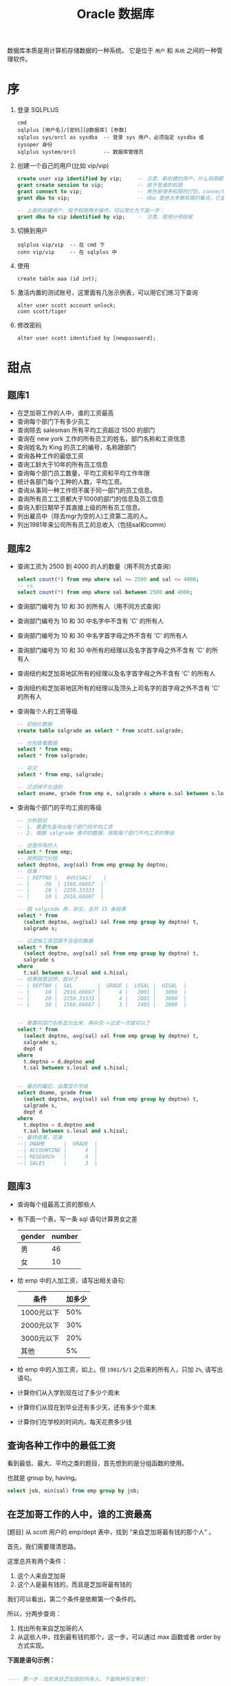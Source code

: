 #+TITLE: Oracle 数据库


数据库本质是用计算机存储数据的一种系统。
它是位于 =用户= 和 =系统= 之间的一种管理软件。

* 序
1. 登录 SQLPLUS
   : cmd
   : sqlplus [用户名]/[密码][@数据库] [参数]
   : sqlplus sys/orcl as sysdba  -- 登录 sys 用户，必须指定 sysdba 或 sysoper 身份
   : sqlplus system/orcl         -- 数据库管理员

2. 创建一个自己的用户(比如 vip/vip)
   #+BEGIN_SRC sql
     create user vip identified by vip;     -- 注意，新创建的用户，什么权限都没有，需要授权后才能使用
     grant create session to vip;           -- 授予登录的权限
     grant connect to vip;                  -- 角色是很多权限的打包，connect 是一种角色，它包含了连接查看数据的一些基本权限
     grant dba to vip;                      -- dba 是绝大多数权限的集合，它基本能做所有事情，所以很少单独授予用户。但在测试环境中，这样，很爽。

     -- 上面的创建用户、授予权限两步操作，可以简化为下面一步：
     grant dba to vip identified by vip;    -- 注意，使用分号结尾
   #+END_SRC

3. 切换到用户
   : sqlplus vip/vip  -- 在 cmd 下
   : conn vip/vip     -- 在 sqlplus 中

4. 使用
   : create table aaa (id int);

5. 激活内置的测试账号，这里面有几张示例表，可以用它们练习下查询
   : alter user scott account unlock;
   : conn scott/tiger

6. 修改密码
   : alter user scott identified by [newpassword];

* 甜点
** 题库1
- 在芝加哥工作的人中，谁的工资最高
- 查询每个部门下有多少员工
- 查询除去 salesman 所有平均工资超过 1500 的部门
- 查询在 new york 工作的所有员工的姓名，部门名称和工资信息
- 查询姓名为 King 的员工的编号，名称跟部门
- 查询各种工作的最低工资
- 查询工龄大于10年的所有员工信息
- 查询每个部门员工数量，平均工资和平均工作年限
- 统计各部门每个工种的人数，平均工资。
- 查询从事同一种工作但不属于同一部门的员工信息。
- 查询所有员工工资都大于1000的部门的信息及员工信息
- 查询入职日期早于其直接上级的所有员工信息。
- 列出雇员中（除去mgr为空的人)工资第二高的人。
- 列出1981年来公司所有员工的总收入（包括sal和comm）

** 题库2
- 查询工资为 2500 到 4000 的人的数量（用不同方式查询）
  #+BEGIN_SRC sql
    select count(*) from emp where sal >= 2500 and sal <= 4000;
    -- vs.
    select count(*) from emp where sal between 2500 and 4000;
  #+END_SRC
- 查询部门编号为 10 和 30 的所有人（用不同方式查询）
- 查询部门编号为 10 和 30 中名字中不含有 'C' 的所有人
- 查询部门编号为 10 和 30 中名字首字母之外不含有 'C' 的所有人
- 查询部门编号为 10 和 30 中所有的经理以及名字首字母之外不含有 'C' 的所有人
- 查询纽约和芝加哥地区所有的经理以及名字首字母之外不含有 'C' 的所有人
- 查询纽约和芝加哥地区所有的经理以及顶头上司名字的首字母之外不含有 'C' 的所有人
- 查询每个人的工资等级
  #+BEGIN_SRC sql
    -- 初始化数据
    create table salgrade as select * from scott.salgrade;

    -- 分别查看数据
    select * from emp;
    select * from salgrade;

    -- 杂交
    select * from emp, salgrade;

    -- 过滤掉不合适的
    select ename, grade from emp e, salgrade s where e.sal between s.losal and s.hisal;
  #+END_SRC
- 查询每个部门的平均工资的等级
  #+BEGIN_SRC sql
    -- 分析题目
    -- 1. 需要先查询出每个部门的平均工资
    -- 2. 根据 salgrade 表中的数据，获取每个部门平均工资的等级

    -- 这是所有的人
    select * from emp;
    -- 按照部门分组
    select deptno, avg(sal) from emp group by deptno;
    -- 结果：
    -- | DEPTNO |   AVG(SAL)    |
    -- |     30  | 1566.66667  |
    -- |     20 |  2258.33333  |
    -- |     10 |  2916.66667  |

    -- 跟 salgrade 表，杂交，总共 15 条结果
    select * from
      (select deptno, avg(sal) sal from emp group by deptno) t,
      salgrade s;

    -- 过滤掉工资范围不合适的数据
    select * from
      (select deptno, avg(sal) sal from emp group by deptno) t,
      salgrade s
    where
      t.sal between s.losal and s.hisal;
    -- 结果就是这样，就对了
    -- | DEPTNO |  SAL        |  GRADE |  LOSAL |  HISAL  |
    -- |     10 |  2916.66667 |      4 |   2001 |   3000  |
    -- |     20 |  2258.33333 |      4 |   2001 |   3000  |
    -- |     30 |  1566.66667 |      3 |   1401 |   2000  |


    -- 需要将部门名称显示出来，再杂交->过滤一次就可以了
    select * from
      (select deptno, avg(sal) sal from emp group by deptno) t,
      salgrade s,
      dept d
    where
      t.deptno = d.deptno and
      t.sal between s.losal and s.hisal;


    -- 最后的最后，设置显示字段
    select dname, grade from
      (select deptno, avg(sal) sal from emp group by deptno) t,
      salgrade s,
      dept d
    where
      t.deptno = d.deptno and
      t.sal between s.losal and s.hisal;
    -- 最终结果，完美
    --| DNAME      |  GRADE  |
    --| ACCOUNTING |      4  |
    --| RESEARCH   |      4  |
    --| SALES      |      3  |
  #+END_SRC



** 题库3
- 查询每个组最高工资的那些人
- 有下面一个表，写一条 sql 语句计算男女之差
  | gender | number |
  |--------+--------|
  | 男     | 46     |
  | 女     | 10     | 
- 给 emp 中的人加工资，请写出相关语句:
  | 条件       | 加多少 |
  |------------+--------|
  | 1000元以下 |    50% |
  | 2000元以下 |    30% |
  | 3000元以下 |    20% |
  | 其他       |     5% |
- 给 emp 中的人加工资，如上。但 =1981/5/1= 之后来的所有人，只加 =2%=, 请写出语句。
- 计算你们从入学到现在过了多少个周末
- 计算你们从现在到毕业还有多少天，还有多少个周末
- 计算你们在学校的时间内，每天花费多少钱
  
** 查询各种工作中的最低工资
看到最低、最大、平均之类的题目，首先想到的是分组函数的使用。

也就是 group by, having。

#+BEGIN_SRC sql
  select job, min(sal) from emp group by job;
#+END_SRC

** 在芝加哥工作的人中，谁的工资最高

[题目] 从 scott 用户的 emp/dept 表中，找到 “来自芝加哥最有钱的那个人” 。

首先，我们需要理清思路。

这里总共有两个条件：
1. 这个人来自芝加哥
2. 这个人是最有钱的，而且是芝加哥最有钱的

我们可以看出，第二个条件是依赖第一个条件的。

所以，分两步查询：
1. 找出所有来自芝加哥的人
2. 从这些人中，找到最有钱的那个。这一步，可以通过 max 函数或者 order by 方式实现。

*下面是语句示例：*
#+BEGIN_SRC sql

  ---- 第一步：找到来自芝加哥的所有人。下面两种写法等价：

  select e.* from emp e
    join dept d on (e.deptno=d.deptno)
    where d.loc='CHICAGO';

  select e.* from emp e, dept d
    where d.deptno = e.deptno
          and d.loc='CHICAGO';
  

  ---- 第二步，基于上面结果，筛选出最有钱的那个

  -- 可以通过 max 函数
  select e.* from emp e, dept d
    where e.deptno = d.deptno
          and d.loc='CHICAGO'
          and sal = 
              (select max(sal) from emp e, dept d
                where e.deptno = d.deptno
                      and d.loc='CHICAGO');

  -- 可以通过 order by 方式
  select ename from
    (select e.*, d.* from emp e, dept d
      where e.deptno = d.deptno
            and d.loc='CHICAGO'
      order by sal desc)
  where rownum = 1;

#+END_SRC

注意，实现的方式，不止上面的那些。但总体 *思路* 是一样的。

所以，思路永远是最重要的。


** 查询所有员工工资都大于1000的部门的信息及员工信息

*最核心的问题：* 查询出符合条件的部门编号。

*** 第一种思路
1. 查询出所有的部门编号
   : select * from emp;

2. 查询出所有工资少于 1000 的人，
   我们要把它所在的部门，从上面的结果中排除掉。
   : select deptno from emp where sal < 1000;

3. 将上面查询出的不符合条件的部门排除掉
   : select distinct deptno from emp
   :  where deptno not in 
   :   (select deptno from emp where sal < 1000);

4. 修改上面语句，增加最终的条件，查询所有的其他信息
   #+BEGIN_SRC sql
    select d.dname, e.* from emp e join dept d on(e.deptno = d.deptno)
      where e.deptno not in
        (select deptno from emp where sal < 1000)
   #+END_SRC


*** 第二种思路

使用分组函数(=group by= / =having=)。

分组函数主要用来统计分析。

一个完整的查询语句如下，其中 group by 和 having 是用来分组和筛选分组。
#+BEGIN_SRC sql
  select [字段] from [表名]
    where [条件]
    group by [分组字段]
    having [对分组结果进行筛选]
    order by [字段]
#+END_SRC

示例：
#+BEGIN_SRC sql
  select deptno,     -- 分组字段
         count(*),   -- 人数
         sum(sal),   -- 工资总和
         avg(sal),   -- 平均工资
         max(sal),   -- 最高工资
         min(sal)    -- 最低工资
    from emp group by deptno         -- 按照部门分组，进行统计
             having avg(sal) > 2000; -- 只显示平均工资大于 2000 的分组  
#+END_SRC


*那我们的题目的解决思路就是：*
1. 按照部门分组
   #+BEGIN_SRC sql
     select deptno from emp group by deptno;
   #+END_SRC

2. 筛选，排除最低工资小于 1000 的部门。
   即：得到符合条件的部门的编号。
   #+BEGIN_SRC sql
     select deptno from emp group by deptno having min(sal) > 1000;
   #+END_SRC

3. 完善最终语句，得到最终结果。
   #+BEGIN_SRC sql
     select * from emp e, dept d
       where e.deptno = d.deptno
             and e.deptno in (select deptno from emp group by deptno having min(sal) > 1000);
   #+END_SRC

** 查询当月总共有多少个周五
*首先，第一步，得到本月所有日期的结果集，两种方式:*
1. 使用已有表的 rownum 构建
2. 使用 oracle 的 connect by level 语句（结构化查询）

得到有 n 条记录的虚表：
#+BEGIN_SRC sql
  select rownum from dba_objects where rownum < 32;
  select level from dual connect by level < 32;
#+END_SRC

将虚表转化为我们需要的日期表：
#+BEGIN_SRC sql
  select trunc(sysdate, 'MON') + rownum - 1 from dba_objects where rownum < 32;
  select trunc(sysdate, 'MON') + level - 1 from dual connect by level < 32;
#+END_SRC

*其次，在上面结果集的基础上进行筛选：*
#+BEGIN_SRC sql
  -- 1.
  select *
    from (select trunc(sysdate, 'MON') + rownum - 1 d
            from dba_objects
           where rownum < 32)
   where to_char(d, 'day') = '星期五'
     and d <= last_day(sysdate);

  -- 2.
  select *
    from (select trunc(sysdate, 'MON') + level - 1 d
            from dual
          connect by level < 32)
   where to_char(d, 'day') = '星期五'
     and d <= last_day(sysdate);
#+END_SRC

当然，你也可以将 last_day 这一段放到里面：
#+BEGIN_SRC sql
  select *
    from (select trunc(sysdate, 'MON') + level - 1 d
            from dual
          connect by level <= extract(day from last_day(sysdate)))
   where to_char(d, 'd') = 6;
#+END_SRC

* 冷饮
** 学生管理系统
根据我们学校的实际情况，请帮助设计一个学生管理系统。
: 比如, 学生，老师，班级，课程。按照你自己的设计，酌情增加。

基本步骤：
1. 先用 e-r 图，将实体的关系表述出来。

   这样的图能帮助我们理清思路，并能帮助团队间的有效交流。
   
   一定在图画好之后再去着手数据库表的创建。要秉承先设计后实现的思路。

   你可以用一些知名的工具(如 visio)去画，也可以手动在纸上画。

2. 根据设计好的图，写出相应的建表语句。

3. 也可以进一步根据实体关系和表，创建相应的 Java 实体类。进一步可以 DAO，进一步可以 Service【可选】

4. 最后，将图跟语句一起上交。这个过程着重思考下项目从设计到编码是怎么一个过程。
   : 需求分析 -> *概要设计* -> 详细实现。 

** 博客管理系统
首先，设计一个博客表(=blog=), 至少有下面字段
- id
- author
- title
- content(要求是 clob 类型)
- image(要求是 blob 类型)
- create_time

用 Java 完成基本的 =CRUD=，并掌握使用 PL/SQL 操作 blob/clob 的技巧。

** 购物车逻辑的表设计(从设计E-R图开始)
** 微博/博客系统(从设计E-R图开始)
** 论坛(从设计E-R图开始)
* 体系结构
Oracle 采取的是 Client/Server 架构。

#+BEGIN_SRC dot :file assets/dot/oracle_cs.gif :exports results
  digraph OracleCS {
      rankdir=LR;
      node [margin=.6,shape=Mrecord];

      Client -> TNSListener -> Server;
      TNSListener [margin=.1,shape=plaintext];
  }
#+END_SRC

#+RESULTS:
[[file:assets/dot/oracle_cs.gif]]


客户端(=Client=)操作数据库的请求发送后，服务端的监听器(=TNSListener=)接收到请求，并将其转发给相应的数据库实例(=Instance=)，再由实例(=Instance=)去操纵数据库(=Database=)。
返回操作结果，是一个相反的过程。下面是个简陋的图示:

#+BEGIN_SRC dot :file assets/dot/oracle_construct.gif :exports results
  digraph OracleConstruct {
      bgcolor=antiquewhite;

      node [shape=Mrecord,fontname=SimSun,fontsize=10];
      edge [fontname=SimSun,fontsize=9,arrowhead=vee];

      subgraph cluster_c {
          label="Client";style=filled;color=khaki;
          Client [label = "{<sqlplus> sqlplus | SQL\nDeveloper |jdbc.jar | TOAD | PL/SQL\nDeveloper}", shape=record];
      }

      TNSListener;

      subgraph cluster_s {
          label="Server";style=filled;color=khaki;

          Instance [style=filled,fillcolor=skyblue,margin=.4];
          Database [style=filled,fillcolor=skyblue,margin=.4];

          Instance -> { SGA, "后台进程" } [arrowhead=none];
          Database -> dbfiles [label="物理组件"];
          Database -> dbdatas [label="逻辑组件"];

          {
             rank=same; Instance -> Database[color=red,label=" DBName ",fontcolor=blue];
          }

          dbfiles [label="{ 控制文件 | 数据文件 | 重做日志 | 归档日志 }"];
          dbdatas [label="{ 表空间\n(Tablespace) | 段(Segment) | 区(Extend) | 块(Block) }"];
      }

      Client -> TNSListener[bgcolor=blue,color=red,label="sqlplus\nvip/vip@192.168.0.111/orcl\n\nselect * from emp;",lhead=clusterC,fontcolor=blue];
      TNSListener -> Instance:w[color=red,headlabel=" SID  ",constraint=false,fontcolor=blue];

  }
#+END_SRC

#+RESULTS:
[[file:assets/dot/oracle_construct.gif]]

** Client
*** Sqlplus
这是一个轻量级的功能强大的客户端, 是 dba 必须掌握的工具。

用 =sqlplus= 连接数据库的语法为：
#+BEGIN_SRC sh
  # Usage:
  #   sqlplus 用户名/密码@主机名:端口号/实例名
  # 参数个数不是固定的

  sqlplus                         # 会要求你输入用户名密码，默认连接本地 ORACLE_SID 变量指定的数据库
  sqlplus vip                     # 会要求你输入密码
  sqlplus vip/vip                 # 连接本地 ORACLE_SID 变量指定的数据库

  sqlplus sys/hello as sysdba     # sys 用户必须用 sysdba 或 sysoper 的身份登录

  sqlplus vip@192.168.0.111/orcl  # 连接 192.168.0.111 机器上的 orcl 数据库，用户名为 vip
  sqlplus vip@192db               # 连接 别名 为 192db 的数据库
#+END_SRC

#+RESULTS:


我们可以配置 sqlplus 的一些行为，两个命令：
1. show. 用来显示配置参数
2. set.  用来设置配置参数

比如：
: show all               -- 显示所有配置参数
: show lines             -- 显示 lines 的配置信息
: show errors            -- 显示错误
: set lines[ize] 333     -- 将行宽设置为 333
: set pages[ize] 444     -- 将每页的记录数设置为 444
: set echo off/on        -- 导入外部文件，是否要显示原始 sql 语句
: set feedback on/off    -- 是否显示“查询到xx数据”等信息
: set timing on/off      -- 是否显示语句的执行时间
: set autocommit on/off  -- 是否启用自动提交
: set autotrace on/off   -- 是否输出执行计划
: set serveroutput on/off-- 是否显示来自服务端的信息
: column aaa format a22  -- 将列 'aaa' 的宽度限制为 22 个字幕'a'的大小。column 命令很强大，语句也复杂，此处不提。

在 sqlplus 中有缓冲区的概念:
: 缓冲区是用来记录上一次执行的命令语句的空间。

我们可以通过一些列简单命令，对上一次输入的语句进行一些控制:
- 增 =append/insert=
- 删 =delete=
- 改 =change=
- 查 =list=
- 执行修改后的语句 =run= 或者 =/=

例子：
: list         -- 显示完整的缓存区
: list 3       -- 显示并定位到第三行
: list 3 5     -- 显示第三行到第五行的内容
: list last    -- 定位到最后一行

: list 3
: del               -- 删除第三行

: list 3
: append  order by sal  -- 定位到第三行，然后追加 order by sal
: insert order by sal   -- 开启新的一行，插入 order by sal

: list 3
: change /emp/dept      -- 定位到第三行，将这一行的 emp 换为 dept

还有其他一些命令：
: get D:\aaa.sql        -- 将文件加载到缓冲区，但不执行
: start D:\aaa.sql      -- 将文件加载到缓冲区，并且执行
: @D:\aaa.sql           -- 是上面一条语句的简写形式
: save D:\bbb.sql       -- 将缓冲区的内容保存到文件中
: edit                  -- 调用外部编辑器，编辑缓冲区
: clear screen          -- 清空缓冲区

: show user             -- 显示当前用户
: show parameters       -- 显示 oracle 的配置参数
: show parameters nls   -- 显示 oracle 中所有跟语言配置相关的一些参数
: describe emp          -- 显示 emp 表的结构信息

*** JDBC
用 Java 连接数据库，需要用到 jdbc 驱动，它们可以在下面目录中找到：
: 主目录\product\12.1.0\dbhome_1\jdbc\lib\*.jar

比如 =ojdbc7_g.jar=, =7= 表示适用于 JDK 版本 1.7, =g= 表示自带更多调试信息。

** TNSListener

TNSListener，是用来监听来自客户端的请求，并将其转发给相对应的服务端实例的一种后台服务。

它是沟通客户端与服务端的一个桥梁。

比如，下面用 =sqlplus= 客户端将会连接 =localhost= 上的 =orcl= 数据库:
: sqlplus vip/vip@localhost/orcl

请求会发送到 localhost 主机的 1521 号端口，
作为监听的 TNSListener 收到这个请求后，再把请求转发给对应的 orcl 数据库实例。

所以必须开启监听服务，并且配置正确，才能连接操作数据库。
: 注：如果用 sqlplus vip/vip 的方式连接数据库，即没有指定连接的机器，那么默认连接的是本机数据库
: 这种连接是不需要监听服务的，因为为了增加连接速度，这样的本地连接 oracle 会使用一个专用的进程直接连接实例

我们可以使用 Oracle 提供的 =lsnrctl= 命令操纵监听服务的开启或关闭：
: lsnrctl status    # 查看状态
: lsnrctl stop      # 停止监听服务
: lsnrctl start     # 开启监听服务
: lsnrctl reload    # 重启监听服务
: lsnrctl services  # 查看监听的连接情况

我们可以使用 Oracle 的 Net Manager 工具来配置自己的监听器。

实质上，用 Net Manager 配置跟直接修改下面文件的作用是一样的：
: 主目录\product\12.1.0\dbhome_1\network\admin\listener.ora

我们在 Net Manager 中对 listener 的配置对应的是这一段代码：
#+BEGIN_EXAMPLE
LISTENER =
  (DESCRIPTION_LIST =
    (DESCRIPTION =
      (ADDRESS = (PROTOCOL = TCP)(HOST = 0.0.0.0)(PORT = 1521))
    )
    ...
  )
#+END_EXAMPLE

只要修改其中的 host/port 等，重启监听服务即可。

** Server
Oracle 服务端分为两部分：
1. =Instance= 实例
2. =Database= 数据库

*** 实例(Instance)
*实例*, 又称为数据库引擎，由 =SGA(System Global Area, 系统全局区)= 和 =一系列后台进程= 组成。
它需要启动才会生成，用来加载并管理一个数据库。

*服务启动的大致过程：*
1. [读取] 读取系统的 ORACLE_SID 环境变量，确定要启动的实例名字，比如为 xxoo
2. [加载] 从 =$ORABASE/admin/xxoo= 和 =$ORA_HOME/database/SPFILEXXOO.ora= 等位置加载相关配置文件。配置文件的名字是根据 sid 来定义的。
3. [启动] 从配置文件中，读取相关信息，比如数据库名字、数据库控制文件位置、SGA 等信息，并根据这些，初始化数据库加载需要的 =内存空间(SGA)= 和 =相关进程= 。
4. [装载] 根据配置文件中读取的数据库信息，找到各种数据文件位置，并装载数据库。
5. [启动] 进行数据校验等，如果没有问题，启动数据库。

可以通过查看启动过程协助理解：
#+BEGIN_SRC sql
  -- 首先，登录 sys 用户，只有管理员才有完全操纵数据库的权力
  -- shutdown 用来关闭。如果不带参数，默认为 normal
  ---- immediate 表示立即关闭，如果有未处理完操作，回滚并断开
  ---- normal 表示等待所有连接断开才关闭数据库
  ---- 其他参数，略
  shutdown immediate;

  -- 启动数据库，分解为三个动作：
  ---- 启动实例
  ---- 利用启动的实例去挂载数据库
  ---- 校验并打开数据库
  -- 只有完全打开，才能进行完全的数据操作
  -- 也可以指定参数，启动到某个阶段。这是在维护数据库中使用的命令。
  startup             -- 如果不加参数，
  startup nomount     -- 启动到 nomount 阶段
  startup mount       -- 启动到 mount 阶段

  -- 当然，也可以这样分步启动：
  startup nomount
  alter database mount
  alter database open
#+END_SRC

*** 数据库(Database)
*数据库*, 是保存在硬盘上的文件集合，它是数据的主要载体。
: $OracleBase\oradata\[数据库名字]\

可以从不同的角度去认识数据库，比如物理/逻辑角度：
**** 物理组件
数据库是保存在操作系统的一系列文件。

默认安装情况下，这些文件都在 =$ORACLE_BASE/oradata= 文件夹下：
#+BEGIN_EXAMPLE
oradata/
└── orcl [数据库的名字]
    ├── CONTROL01.CTL
    ├── CONTROL02.CTL
    ├── EXAMPLE01.DBF
    ├── REDO01.LOG
    ├── REDO02.LOG
    ├── REDO03.LOG
    ├── SYSAUX01.DBF
    ├── SYSTEM01.DBF
    ├── TEMP01.DBF
    ├── UNDOTBS01.DBF
    └── USERS01.DBF
#+END_EXAMPLE

从文件角度分析，一个数据库包含下面几类（组件）：
1. 控制文件(control file)。记录数据库的物理结构和其他信息，如数据库名称、各种文件位置等。多副本。
   : select * from v$controlfile;
2. 数据文件(data file)。用来存储数据的文件，会自动扩张。数据以块为单位进行保存。
   : select name, status, enabled from v$datafile;
3. 重做日志文件(redo log)。用来记录用户的所有操作，为了备份恢复。
   一个数据库至少有两个日志组，每个日志组至少有一个成员，成员之间是镜像关系。
   用户的操作会记录到 redo log 中，当一个组记录满了，会自动切换到下一个组。轮流循环。
   #+BEGIN_SRC sql
     -- 需要理解 Oracle 日志的思路:
     -- 它采取了【多个分组，轮流循环写入；每组多成员，互为镜像；保存更多信息，使用归档模式】的方式，保证了记录安全性。
     -- 在生产环境中，需要日志调整到不同的磁盘中，这样，即使某个文件损坏，或某块磁盘损坏，都可以通过镜像的日志文件对数据进行恢复。

     -- 查看 redo log 日志组
     select * from v$log;
     select * from v$logfile;

     -- 增加/删除 日志组
     alter database add  logfile 'd:/sss.rlog' size 100m;
     alter database drop logfile 'd:/sss.rlog';

     -- 清空日志组
     alter database clear logfile group 1;
     alter database clear unarchived logfile group 1;

     -- 为日志组 增加/删除 成员
     alter database add  logfile member 'd:/ssss.log' to group 1;
     alter database drop logfile member 'd:/ssss.log';
   
     -- 重命名文件
     -- 首先，在文件夹管理器里，将文件改名，比如，改为 ssss.redolog
     -- 其次，重启数据库到 mount 状态，然后执行重命名命令
     alter database rename file 'd:/ssss.log' to 'd:/ssss.redolog';

     -- 日志组一般是在写满的时候自动切换。
     -- 我们也可以手动切换
     alter system switch logfile;
   #+END_SRC
4. 归档日志文件。是重做日志的补充（redo log 记录的记录是有限的），可以把写满的 redo log 进行备份。
   #+BEGIN_SRC sql
     -- Oracle 的归档模式默认是关闭的
     -- 归档模式会占用大量空间
     -- 但他们用更多的空间，保存更多的历史记录，保障更大的安全性

     -- 查看状态
     archive log list;

     -- 切换数据库到归档模式
     alter database archivelog;

     -- 启动
     archive log start;

     -- 查看状态
     archive log list;
   #+END_SRC
5. 其他文件

**** 逻辑组件
https://docs.oracle.com/cd/B28359_01/server.111/b28318/physical.htm#CNCPT1082

从 Oracle 内部管理数据的角度，可以将 Oracle 分为4个组件：
1. 表空间(tablespace)
   - 最基本的逻辑结构，是 Oracle 中进行数据恢复的最小单位，容纳着表、索引等对象
   - 数据库是由若干表空间组成的。一个表空间至少对应一个物理文件。
   - 实际开发中，不建议使用默认表空间。请为自己的业务创建自己的表空间。
   #+BEGIN_SRC sql
     -- 内置的各种表空间
     ---- system/sysaux 系统表空间/系统辅助表空间，用来保存系统字典表和其他信息，数据库创建完会自动生成
     ---- users 用户表空间，创建新用户时，默认使用的表空间
     ---- temp 临时表空间
     ---- undo 回滚表空间

     -- 查看表空间信息
     select * from v$tablespace;

     -- 查看所有表空间跟文件对应关系
     SELECT  FILE_NAME, BLOCKS, TABLESPACE_NAME from dba_data_files;

     -- 创建表空间
     create tablespace xxx
       datafile   'D:/sss.dbf'
       size       50m
       autoextend on
       next       50m
       maxsize    1024m;

     -- 创建临时表空间
     create temporary tablespace yyy
       tempfile 'D:/ANOTHER_TMP.dbf'
       size 5m;

     -- 删除表空间
     drop tablespace xxx;
   #+END_SRC
2. 段(Segment)
   - 段是对象在数据库中占用的空间
   - 包括索引段、数据段等
   - 表空间被划分为若干区域，每个区域负责存放不同类型数据，这些区域这就是段
3. 区(Extend)
   - 由连续的数据块组成，由 Oracle 自动分配管理
   - 会自动扩展大小
4. 块(Block)
   - 数据块是 Oracle 数据库最小的逻辑单元
   - 它代表在读写操作的时候，每次处理的数据大小是多少
   - 正常情况下，它是操作系统块的整数倍，默认是 8 KB
   - 可以通过参数 db_block_size 控制
     : show parameters block;

[[file:assets/image/database-oracle/oracle_logic_2017-08-17_14-33-06.jpg]]

* 用户权限
安装完 Oracle，缺省有两个用户：
1. =SYS= 用户，又叫数据库系统管理员、特权用户，数据库中至高无上的存在。
   - 它是数据库的系统管理员，负责数据库的安装、维护、升级、备份、恢复、优化等操作。
   - 在它之下，保存着数据库所有的系统字典。
   - 不能用 normal 身份登录，必须用 SYSDBA/SYSOPER 身份登录。
2. =SYSTEM= 用户，数据库管理员，它拥有 DBA 角色，主要负责对数据库中各种对象，各种资源的管理。
3. =SCOTT= 用户，一个示例用户，默认是锁定的，需要解锁使用。

新创建的用户，是不能做任何事情的（甚至不能登录）。
必须要为用户授予权限，才能做相应的事情。
可以说，用户是权限的容器。

权限分为两种：
#+BEGIN_SRC dot :file assets/dot/oracle_privs.jpg :exports results
  digraph xxoo {
      ranksep=.3;

      node [shape=Mrecord,fontname=SimSun,fontsize=12,style=filled];
      Privs [label=" 权限 ",fillcolor=orange];
      SysPriv [label=" 系统权限 ",fillcolor=lightyellow,color=red];
      TabPriv [label=" 对象权限 ",fillcolor=lightyellow,color=red];
      Role [label=" 角色 "];

      Privs -> { SysPriv,TabPriv } -> Role [color=gray];

      node [shape=none,fontsize=10];
      a [label="- 系统权限。执行特定命令和实施特定行为的权限。\l- 对象权限。作用在某个数据库对象上的权限，包括对对象的增删改查。\n- 角色。为了方便管理，将若干系统权限打包统一分配，称之为角色。\l"];
      b [label="授权、撤销授权:\lgrant x [on y] to z [with admin/grant option];\lrevoke x from z;\l"];
      c [label="查看已授权情况:\lselect * from dba_sys_privs;\lselect * from dba_tab_privs;\lselect * from dba_role_privs;\l"];
      d [label="所有系统权限、角色:\lselect * from system_privilege_map;\lselect * from dba_roles;\l"];

      a -> b -> c [style=invis];
      Role -> d [style=invis];
  }
#+END_SRC

#+RESULTS:
[[file:assets/dot/oracle_privs.jpg]]

** 用户(User)
用户是用于 *资源管理* 和 *权限控制* 的一个概念。

#+BEGIN_SRC sql
  -- 创建用户的语法
  CREATE USER name
    IDENTIFIED BY password          -- 一个用户，至少拥有用户名和密码
    [DEFAULT TABLESPACE users]      -- 指定此用户下数据默认保存位置，如果不指定，默认为 Users 表空间
    [TEMPORARY TABLESPACE temp]     -- 指定临时表空间，默认为 temp 表空间
    [QUOTA 100M/unlimited ON USERS] -- 在表空间上有多少空间的使用权力，默认为 0, unlimited 表示无上限
    [ACCOUNT LOCK/UNLOCK]           -- 账号的初始状态：锁定/未锁定，默认为未锁定
    [PASSWORD EXPIRE]               -- 账号的初始状态：强制要求重设密码，默认不强制
    [PROFILE DEFAULT]               -- 指定使用的资源文件，默认是 default
  ;

  -- 修改用户的语法
  ALTER USER name [跟创建用户的参数是一样的];

  -- 删除用户的语法
  DROP USER name [cascade];
#+END_SRC

为了对用户行为有更精细的控制，需要使用 *资源文件* (=profile=)。
资源文件是口令限制、资源限制的命名集合。

#+BEGIN_SRC sql
  -- 增加资源文件的语法
  CREATE PROFILE name LIMIT
    RESOURCE_参数 n/unlimited/default  -- 控制的是资源的占用
    PASSWORD_参数;                     -- 控制的是密码的使用

  -- 修改资源文件的语法
  ALTER PROFILE name ...;

  -- 删除资源文件的语法
  DROP PROFILE name;

  -- 为用户指定资源文件
  ALTER USER name PROFILE profile_name;
#+END_SRC

常用资源文件选项：
| 名字                      | 类型     | 介绍                                      |
|---------------------------+----------+-------------------------------------------|
| SESSIONS_PER_USER         | resource | 每个用户最多能创建的连接数                |
| CONNECT_TIME              | resource | 每个连接最多能保持的时间(分钟)            |
| IDLE_TIME                 | resource | 每个连接不操作多长时间自动断开(分钟)      |
| CPU_PER_SESSION           | resource | 每个连接最多能占用的 CPU 时间(百分之一秒) |
| LOGICAL_READS_PER_SESSION | resource | 每个连接最多能读取的数据块                |
| PRIVATE_SGA               | resource | 最多占用的 SGA 大小                       |
| PASSWORD_LIFE_TIME        | password | 限制指定时间中必须重新修改密码(天)        |
| PASSWORD_REUSE_TIME/MAX   | password | 密码重用的限制                            |
| FAILED_LOGIN_ATTEMPTS     | password | 允许的密码输错次数                        |
| PASSWORD_LOCK_TIME        | password | 因输错密码锁定的天数(天)                  |
| PASSWORD_VERIFY_FUNCTION  | password | 用于自定义密码验证                        |
  

操作示例：
#+BEGIN_SRC sql
  -- 所有的用户信息，保存在字典表 dba_users 里面
  select * from dba_users where USERNAME='VIP';
  -- 所有的资源文件信息，保存在 dba_profiles 里面
  select * from dba_profiles where profile='DEFAULT';


  -- 创建用户的最基本语句，需要用户名和密码
  -- 其他属性采用的都是默认值
  create user vip identified by vip;


  -- 再一个稍微复杂一点的创建语句
  create user vip
    identified by vip
    default tablespace users
    temporary temporary temp
    quota unlimited on users
    password expire;


  -- 在实际环境中，一个良好的习惯是：
  -- 为我们新建的用户创建独立的表空间
  create tablespace db_vip
    datafile 'd:/db_vip.dbf'
    size 50m;

  create user vip
    identified by vip
    default tablespace db_vip
    quota unlimited on db_vip
    password expire;


  -- 如果想对用户做一些限制
  -- 需要为它创建相应的资源文件
  create profile vip_profile limit
    failed_login_attempts 3
    password_life_time    unlimited
    sessions_per_user     2;
 
 -- 将资源文件分配给用户，也可以在创建用户的时候指定
  alter user profile vip_profile;
#+END_SRC

** 权限(Privilege)

*权限指的是执行特定命令或访问数据库对象的权利，分为系统权限和对象权限。*
#+BEGIN_SRC sql
  -- 授权
  -- with admin option 可以允许获得权限的用户可以将这个权限继续授予别人
  GRANT 权限 [ON 对象] TO 谁 [WITH ADMIN OPTION];

  -- 撤销授权
  REVOKE 权限 FROM 谁;

  -- 创建角色
  CREATE ROLE 角色名;
#+END_SRC

操作示例：
#+BEGIN_SRC sql
  -- 对象权限有 select/insert/update/delete/alter/execute 等
  -- 系统中所有的系统权限和角色保存在相关字典表中:
  select * from system_privilege_map;  -- 列出系统中所有的系统权限
  select * from dba_role;              -- 列出系统中所有的角色


  -- 查看已授予的权限
  select * from dba_sys_privs where grantee='VIP';
  select * from dba_tab_privs where grantee='VIP';
  select * from dba_role_privs where grantee='VIP';


  --- 关于权限的管理
  -- 新建用户先
  create user vip identified by vip quota 1m on users;
  -- 新用户什么都干不了，甚至不能登录，如果想让它可以登录，给它一个相应权限：
  grant create session to vip;
  -- 现在可以登录 vip 了。但是不能创建表，需要我们给一个相应权限：
  grant create table to vip;
  -- 现在，可以创建表了
  create table aaa (i int);
  insert into aaa values (888);
  commit;
  -- 上面创建用户、授权的语句可以缩写为：
  grant create session, create table to vip identified vip quota 1m on user;
  -- 自己创建的表，自己会有完全的操作权力，但如果想要看别的用户的表，需要授权：
  grant select on scott.emp to vip;
  -- 上面就有了查询的权限。但不能修改。如果要修改，需要相应权限。当然，如果想把对象上的所有权力一并授予，需要用到 All:
  grant all on scott.emp to vip;
  -- 通过下面语句，可以看到对象权限的授予情况：
  select * from dba_tab_privs where grantee='VIP';

#+END_SRC

*角色是权限的命名集合，它可以简化授权。*
#+BEGIN_SRC sql
  -- 创建角色
  create role myrole;
  -- 将权限赋予角色
  grant create session, create table to myrole;
  grant create view to myrole;
  -- 甚至可以将另一个角色赋予我们的角色
  grant resource to myrole;
  -- 使用角色
  grant myrole to vip;
  grant myrole to vip with admin option;
  -- 删除角色
  drop role myrole;
#+END_SRC

*[Oracle 预定义角色]* Oracle 自带了很多角色，常用的有：
1. CONNECT，只包含了 create session 等权限，即登录系统的权限
   : select * from dba_sys_privs where grantee='CONNECT';
2. RESOURCE，包含了若干 create xxx 权限，即创建对象、创建资源的权限
   : select * from dba_sys_privs where grantee=RESOURCE';
3. DBA，包含了200多个系统权限，是用来进行系统管理的角色
   : grant connect, resource to A_Common_User;
   : grant dba to A_Super_User;

*[特殊的 PUBLIC 角色]* 公用角色，默认是授予每个用户的。
: grant connect to public;  -- 这样，不需要进行任何其他操作，所有新建的用户就都拥有登录的功能了。

*[最小权限原则]* 我们开发的时候，为了方便，经常要做这样的操作：
: grant dba to xxx identified by yyy;  -- 创建一个用户 xxx，密码为 yyy，授予 dba 角色

但这权力太大，在正式环境中，这样的授权是非常不合适的。一般要遵守 =最小权限原则=, 也就是：
: 创建一个用户，授予能完成任务的尽量少的权限，多一个也不好。


比如，我们有客户需要查看 vip 用户下的 student 表，我们需要创建一个用户给他：
#+BEGIN_SRC sql
  -- 第一步，为客户需求创建一个用户
  create user guest identified by ***;

  -- 第二步，授予连接数据库的权限
  grant connect to guest;

  -- 第三步，授予 vip.student 的 select 权限
  grant select on vip.student to guest;


  -- 当然，上面可以再简化为以下。That's All.
  grant connect to guest identified by ***;
  grant select on vip.student to guest;
#+END_SRC

* SQL 语句
** Data Type
#+BEGIN_SRC dot :file assets/dot/oracle_dataType.jpg :exports results
  digraph dt {
      rankdir=LR;
      edge [color=grey];
      node [shape=Mrecord,fontname=SimSun,fontsize=10,style=filled,fillcolor=lightskyblue];
      DataType [label="Oracle 数据类型",fillcolor=pink];
      {
        node [fillcolor=lightyellow];
        Numeric [label=" 数字类型 "];
        Character [label=" 字符类型 "];
        DATEType [label=" 日期类型 "];
        RAWType [label=" 二进制类型 "];
        LOB [label=" Lob 类型 "];
      }

      {
        CHAR;
        VARCHAR [label="VARCHAR/VARCHAR2"];
      }

      DataType -> { Numeric, Character, DATEType, RAWType, LOB, "ROWID/ROWNUM" };
      Numeric -> NUMBER -> { Integer, Float };
      Character -> { CHAR, VARCHAR, Long };
      CHAR -> NCHAR;
      VARCHAR -> NVARCHAR;
      DATEType -> { DATE, TIMESTAMP, "TIMESTAMP with Time Zone" };
      RAWType -> { RAW, LongRAW };
      LOB -> { CLOB, BLOB, BFile }
  }
#+END_SRC

#+RESULTS:
[[file:assets/dot/oracle_dataType.jpg]]

查看数据所占空间的两个函数：
#+BEGIN_SRC sql
  -- 查看所占字节数
  select length('你好，世界') from dual;
  -- 查看所占字符数，即多少个字母，多少个汉字
  select lengthb('您好，美女') from dual;

  -- 比如
  create table aaa (a varchar2(6));
  insert into aaa values ('aaa');
  insert into aaa values ('你好');
  select a, length(a), lengthb(a) from aaa;
#+END_SRC

*** 字符类型
- char，固定长度，默认1，最大2000，如果长度不够，用空格填充。
- varchar2 类型，变长字符串，最多4000字节长度。
- nvarchar2，跟上面比，增加了字符集的支持。
- long，用于存储大数据，最多 2G。不建议使用，已被 clob 类型替代。

  #+BEGIN_SRC sql
    -- 它的使用跟 SQL 的标准 varchar 基本类似，
    -- 但是，在 Oracle 中请使用 varchar2 而不是 varchar，
    -- varchar2 的效率更高，并且在兼容性上做的更好
    -- 初始化的语句为： name varchar2(20)
    -- 其中 20 代表最大长度， 默认单位是字节。
    -- 如果定义为： name varchar2(20 char)，表示最大保存20个字符长度的字符串。
    create table aaa (
       a varchar2(20),        -- 最大是20个字节长度，默认单位字节
       b varchar2(20 byte),   -- 最大为20个字节长度，跟上面是一样的
       c varchar2(20 char)    -- 最大为20个字符长度
    );

    -- varchar2 最大能保存 4000 个字节
    -- 如果是英文，则是 4000 个英文字母
    -- 如果是中文，需要按照字符集判断：
    --   GBK 用两个字节表示一个汉字，所以 varchar2 最多表示 2000 个汉字
    --   UTF-8 是变长字符集，用一个字节表示一个英文字母，用3个或4个字节表示一个汉字，所以，最多可以保持1333个汉字。
    select length('你好') from dual;   -- 2
    select lengthb('你好') from dual;  -- 4


    -- char 类型是固定长度的，可能会占用更多空间。但是因为长度固定，块的分配管理比较块，效率很高。
    -- varchar2 是变长的，会占用尽量少的空间。但是需要消耗更多资源为分配变长空间，效率略低。
    -- 所以，用哪一种，酌情而定。

    -- nchar/nvarchar2 是 char/varchar2 的字符集支持版本，对多字节字符有算法上的优化。
    -- 感觉用的比较少。

  #+END_SRC

*** 数值类型
- number，占用 38 位，有自己的内部表示方式，可以表示天文数字。
- int/float，number 类型的子类型
  #+BEGIN_SRC sql
    -- number 类型的语法为 NUMBER [位数[,小数点数]]
    create table bbb (
      a number,         -- 一共 38 位，其他按照插入的值自动判断
      b number(5),      -- 一共5位
      c number(5, 2),   -- 一共5位，3位整数，2位小数
      d number (*, 2)   -- 保存两位小数，其他随意
      e number (*, 0),  -- 相当于 int
      f int
    );

    -- 插入的时候，多余的小数会被切掉，但如果整数位超了，会报错
    insert into bbb values (111.223, 111.223, 111.223, 111.223, 22);
      
    -- 一般情况下，作为表的主键，设为 int 类型就可以了
  #+END_SRC





*** 日期类型
- date，存储的年月日，时分秒
- timestamp，存储的更详细，包括时区，还有精确到小数点后6位的秒数等
- timestamp with time zone，可以设置时区
- sysdate/systimestamp 连个函数用来查询当前的日期
  #+BEGIN_SRC sql
    -- 显示当前时间
    select sysdate from dual;
    select systimestamp from dual;

    -- 时间的显示格式，由 nls_date/time_format 等参数控制
    show parameter nls
    -- 如果想格式化时间，可以有下面方法：
    -- 1. 更改注册表中变量
    -- # set NLS_DATE_FORMAT='yyyy.mm.dd'
    -- 2. 更改当前会话中的格式
    alter session set NLS_DATE_FORMAT='yyyy.mm.dd';
    -- 3. 手动转型：to_char
    -------- yyyy 代表四位的年, rr 代表两位的年
    -------- mm 代表两位的数字月,
    -------- dd 代表两位的数字日,
    -------- hh 代表12格式的小时, hh24 代表24格式的小时
    -------- mi 代表分钟数
    -------- ss 代表秒数
    select to_char(sysdate, 'yyyy-mm-dd') from dual;


    -- date 比 timestamp 占用更少空间
    -- timestamp 比 date 更精确
    -- 没有优劣，使用哪一个，按照需求来


    -- 插入时间，使用 to_date 转型。
    -- 符合标准日期格式的字符串，可以隐式转型。
    create table stu (name varchar2(20), birth date default sysdate);
    insert into stu values ('aaa', sysdate);      -- 当前时间
    insert into stu values ('bbb', '20100303');   -- 插入成功，char 自动转型为 date
    insert into stu values ('ccc', to_date('1999-01-11', 'yyyy-mm-dd'); -- 手动转型

  #+END_SRC

*** 二进制类型
- RAW
- LONG RAW

*** LOB 类型
Large Object，用来存储大数据。

Oracle 提供了 =DBMS_LOG= 包对 LOB 类型的数据进行处理。
也可以在 jdbc 中通过 =getXLob()= 的方式进行 lob 字段的处理。

- CLOB，charactor，存储大容量字符串
- BLOB，Binary，存储二进制文件，如小图片、小电影
- BFile/XMLType 等
  #+BEGIN_SRC sql
    create table article
    (
      id int primary key,
      title varchar2(20) not null,
      content clob,
      createtime date default sysdate
    );
    insert into article (id, title, content) values (1, 'Oracle 使用指南', '你好');
  #+END_SRC

*** 伪列(Pseudo Column)
**** rowid
rowid 是 oracle 中的伪列。可以通过下面语句显示:
: select d.rowid, d.* from dept d

它是唯一的，不可变的，固定长度的。

它是数据存储物理地址的一种映射。一共有18位，前6位表示对象id，后3位表示fno，后6位表示块编号，最后3位表示行编号。 所以，通过rowid可以最快速度地定位到数据所在的位置。

比如，如果某行数据的 rowid 是 =AAAO0fAAFAAAAlmAAA=, 那么可以根据它直接定位数据的物理地址：
| AAAO0f          | AAF             | AAAAlm        | AAA           |
| 对象号(6个字符) | 文件号(3个字符) | 块号(6个字符) | 行号(3个字符) |

rowid 是 oracle 特有的。

不建议使用 rowid 作为表的主键。迁移的需求，有改变的风险。

**** rownum

列出每一行数据的行数，从1开始，自然增长。

#+BEGIN_SRC sql
  -- 基本用法
  select rownum, d.* from dept;
  select rownum, d.* from dept d where rownum < 3;     -- 显示前两条
  select * from (select rownum rn, d.* from dept d) t where t.rn = 3;   -- 只显示第三条
  select * from (select * from emp order by sal desc) where rownum<=3;  -- 显示 emp 表中工资前三位的雇员信息。
#+END_SRC

*** NULL
它是 Oracle 中非常特殊的一种类型。它表示不确定，表示没有值。并且它能转化成所有的类型。 向数据库中插入空字符串时，oracle 会把它自动转化为 null 类型。所以，在查询空字符的时候：
: select * from n3 where s = '';

上面的语句是非法，不合适的。应该这样查：
: select * from n3 where s is null;
: select * from n3 where s is not null;

创建表的时候，为了约束插入的数据不能为空，应该在字段的后面写上 not null 约束。
: create table n5 (s varchar2(20) not null);

跟 null 做任何的运算，结果仍然是 null.
: select null + '' from dual;   -- null

** 运算符
*** 算术运算符
加 / 减 / 乘 / 除

*** 连接运算符
是用来连接字符串的。跟java中的 + 是一致的。
#+BEGIN_SRC sql
  select 'abc' || ' bcd ' as 连接后的结果 from dual;
  select d.dname || ' 部门' from dept d;
#+END_SRC

*** 比较运算符
> / < / >= / <= / != / <> /IS NULL / Like / Between / In / Exsist

#+BEGIN_SRC sql
  -- 判断 null 值
  select * from n5 where s is null;
  select * from n5 where s is not null;

  -- like 模糊查询。慎用，有可能会导致全表扫描，效率低。
  -- % 匹配0到多个字符，_ 匹配一个字符
  select username from dba_users where username like 'VI_';
  select username from dba_users where username like 'SC%';
  select username from dba_users where username like '%SC%';

  -- in，是 where x = a or x = b or x = c 的一种缩写。下面两条是等价的。
  select * from emp where empno in (700, 800, 900);
  select * from emp where empno = 700 or empno = 800 or empno = 900;
  -- in 后面跟的不一定是逗号分隔的单项，也可能是一个完整的查询语句。
  -- 下面两条结果是一致的
  -- 这种 in 慎用
  select * from emp where deptno in (select deptno from dept where dname = 'SALES');
  select a.* from emp a,dept d where a.deptno =d.deptno and d.dname='SALES';


  -- between...and
  select * from emp where empno between 7800 and 9000;
  -- 等同于：
  select * from emp where empno >= 7800 and empno <= 9000;

#+END_SRC

*** 逻辑运算符
and / or / not

*not 的优先级 > and 的优先级 > or 的优先级*

*** 集合操作符
Union / UnionAll / Intersect / Minus

#+BEGIN_SRC sql
  -- 生成测试数据
  create table dept_01 as select * from dept where rownum < 6;
  create table dept_02 as select * from dept where rownum < 4;
  insert into dept_02 values (98, '小吃部', '斗门');
  insert into dept_02 values (99, '外卖部', '香洲');
  commit;

  select * from dept_01
  union
  select * from dept_02;

  select * from dept_01
  union all
  select * from dept_02;

  select * from dept_01
  intersect
  select * from dept_02;

  select * from dept_01
  minus
  select * from dpet_02;
#+END_SRC

** Join Query
#+BEGIN_SRC sql
  -- 初始化表
  create table loc (id int primary key, name varchar2(20));
  create table person (name varchar2(20), locid references loc);

  -- 初始化数据
  insert into gp values (1, '和平', '万岁');
  insert into gp values (2, '自由', '很好');
  insert into gp values (3, '民主', '爱国');
  insert into gp values (4, '敬业', '友善');
  insert into loc values (11, '广东');
  insert into loc values (22, '山东');
  insert into loc values (33, '湖南');
  insert into loc values (44, '江西');
  insert into person values ('王新炜', 33);
  insert into person values ('吴英平', 33);
  insert into person values ('杜志海', 44);
  insert into person values ('范锐', 11);
  commit;

  select * from person;
  select * from loc;

  -- 查询就是一个逐步过滤的过程
  -- 叉乘，内部杂交，虚拟表，16条数据
  select * from person, loc;
  -- 过滤掉不符合条件的数据。即完成一次外连接。
  -- 即：增一表，加一条件。
  select * from person, loc where person.locid = loc.id;
  -- 其他条件，即在上面的基础上继续过滤
  select * from person, loc where person.locid = loc.id and person.name like '王%';


  -- 增加另一个表
  create table gp (id int primary key, name varchar2(20), logo varchar2(10)); 
  alter table person add  (gpid int references gp);
  -- 修改每个人的 group
  -- update ..

  select * from gp;
  select * from loc;
  select * from person;

  update loc set name='中华人民共和国湖南省' where id=33;
  commit;

  select * from person p, loc l, gp g;
  -- 将不符合的排除掉
  select * from person p, loc l, gp g
    where p.locid = l.id
      and p.gpid = g.id
      -- and   l.name = '江西'
      and g.name='和平'
      and p.name like '王%';

  -- 
  -- oracle 写法，非标准
  select * from person p, loc l, gp g
    where p.locid = l.id and p.gpid = g.id;

  -- ansi sql 写法，join 默认是 inner join
  select * from person p
     join loc l on p.locid = l.id
     join gp g on p.gpid = g.id;


  -- 增加一个没有地区的人
  insert into person values ('黄秀', null, null);
  commit;

  -- 显示所有人，并将其地区信息查询出来。
  -- 需要使用外连接，将即使不匹配的人也查询出来
  -- oracle 写法
  select * from person, loc
    where person.locid = loc.id(+);
  -- 标准写法
  select * from person p
    left outer join loc l on p.locid = l.id;
#+END_SRC

** Functions
*** Numeric
- abs/mod 绝对值/求模
- sqrt/power/exp    求幂
- ceil/floor/round  取整
- trunc 截取小数点
- sin/cos/ln/log   数学函数

*** Charactor
- chr/ascii   ascii码      
- length/lengthb   字符/字节长度
- initcap/upper/lower   字母大小写   
- substr/translate/replace/instr   子串/替换    
- ltrim/rtrim/lpad/rpad   修剪/填充    

*** Datetime
#+BEGIN_SRC sql
  select sysdate, systimestamp, current_date from dual;
  -- x 天之后的日期
  select sysdate + 365 from dual;
  -- x 个月后的日期
  select add_months(sysdate, -5) from dual;
  -- 相差几个月
  select months_between(to_date('20180501'), sysdate) from dual;
  -- 下周 x 的日期
  select next_day(sysdate, '星期一') from dual;
  select next_day(sysdate, 2) from dual;  -- 1 代表星期天, 0 代表星期一, 类推
  -- 一个月的最后一天/第一天
  select last_day(sysdate) from dual;
  select trunc(sysdate,'MONTH') from dual;
  select trunc(sysdate,'YEAR') from dual;
  -- 获取日期的单个字段
  select extract(day from sysdate) from dual;
  -- 对日期进行截取
  select round(to_date('20170916'),'MONTH') from dual; -- 四舍五入
  select trunc(to_date('20170916'),'MONTH') from dual;
#+END_SRC

*** Nullable
- nvl/nvl2/nullif

*** Miscellaneous
*decode/case when*:
#+BEGIN_SRC sql
  -- 生成数据
  create table sss (name varchar2(20), gender int);
  insert into sss values ('樱桃小丸子', 2);
  insert into sss values ('路飞', 1);
  insert into sss values ('大熊', 3);
  insert into sss values ('光头强', 1);
  commit;

  -- 查询，将 gender 的数字转化为男女
  -- 1. decode 函数的方式
  select name, decode(gender, 1, '雄性',
                              2, '雌性',
                                 '未知性别') "性别" from sss;
  -- 2. case when 的方式                               
  select name, case gender
                  when 1 then '雄性'
                  when 2 then '雌性'
                    else '未知性别'
               end "性别" from sss;

  -- 3. case when 的另一种方式             
  select name, case 
                  when gender <= 1 then '雄性'
                  when gender >= 2 then '雌性'
                    else '未知性别'
                end "性别" from sss;

  -- 给 emp 中的人加工资：
  ---- 1000 元以下的，加 50%
  ---- 2000 元以下的，加 30%
  ---- 3000 元以下的，加 20%
  ---- 其他人 5%
  create table emp3 as select * from emp;
  -- 如果要将所有的工资翻倍，这么写：
  update emp3 set sal = sal*2;
  -- 如果不同的人加不同的工资，需要用到 case when:
  update emp3 set sal = (case
                           when sal <= 1000 then sal*1.5
                           when sal <= 2000 then sal*1.3
                           when sal <= 3000 then sal*1.2
                           else sal*1.05
                         end);
  -- 如果 1981/5/1 之前来公司的人按照上面调薪，其他人只调 1% 呢？
  -- [TODO]
#+END_SRC

*** Aggregate Function
聚合函数是用来统计每个分组的统计信息，它们要跟 group by 一起使用，用来将每个分组所有数据 *聚合* 成一条统计数据。

包括 max/min/count/avg/sum 等。
#+BEGIN_SRC sql
  -- 按照部门进行分组统计的语句
  select deptno,             -- 因为按照 deptno 分组，select 中只能有 deptno 字段
         count(*),           -- 每个分组多少条数据
         max(sal),           -- 每个分组工资的最大值
         min(sal),           -- 每个分组工资的最小值
         avg(sal),           -- 每个分组工资的均值
         sum(nvl(comm, 0))   -- 每个分组奖金总和，因为奖金可能为 null，所以需要使用 nvl 进行去空
    from emp
   group by deptno;          -- 分组依据


  -- 可以用 having 对结果进行过滤
  -- 整个 select 语句执行顺序大致是: where -> group by -> having -> order by
  select deptno, count(*), max(sal), min(sal), avg(sal), sum(comm)
    from emp
   group by deptno
   having avg(sal) > 2000;

  -- having 等价于嵌套的 where，即上面语句跟下面这条等效。
  select * from (
    select deptno, count(*), max(sal), min(sal), avg(sal) asal, sum(comm)
      from emp
     group by deptno
   ) where asal > 2000;
#+END_SRC

*** Analytic Function
https://docs.oracle.com/cd/E11882_01/server.112/e41084/functions004.htm#SQLRF06174

聚合函数统计的是一个分组的信息，聚合之后每个分组只能得到一条信息，但并不能够获取分组内成员的具体信息。

而分析函数可以详细显示分组内部的统计信息，它显示的信息更全面，语法也更复杂。

大致来说，分析函数的使用语法是这样的:
: 分析函数() over ([partition by xxx] order by yyy [rows/range ...])

解释：
- 一个分析函数，需要跟着一个窗口函数。
- 以 over 开始的部分叫 *窗口函数*, 它描述了要对哪些数据、按照什么方式进行分析的行为。
- 窗口函数内部分为三部分，其中 order by 是必须的，其它可选
- =partition by= 指定了数据按照什么方式 分组/分区
- =order by= 指定了在分区之内，数据的排序方式
- =rows/range= 可以对分区的数据进行限定
- 分析函数有很多，比如 row_number/rank/dense_rank/max/count 等，row_number 等有如下区别
  : ROW_NUMBER 返回连续的排位，不论值是否相等
  : RANK 具有相等值的行排位相同，序数随后跳跃
  : DENSE_RANK 具有相等值的行排位相同，序号是连续的
- *需要查询组本身的信息，用聚合函数 group by; 需要查询组成员的统计信息，需要用分析函数。*

示例：
#+BEGIN_SRC sql
  -- 最基本，窗口描述内只有 order by
  select e.*, sum(sal) over (order by sal) from emp e;
  select e.*, row_number() over (order by sal) from emp e;

  -- 以组为单位，进行排序
  select e.*, sum(sal) over (partition by deptno order by sal) from emp e;
  select e.*, row_number() over (partition by deptno order by sal) from emp e;


  -- 比如，要查询每个组的最高工资，可以用聚合函数
  select deptno, max(sal) from emp group by deptno;
  -- 但如果要查看工资最高的那个人，聚合函数无能为力，需要用到分析函数
  ---- 1. 首先按组排序
  select e.*, row_number() over (partition by deptno order by sal desc) from emp e;
  ---- 2. 过滤，只取排名第一的那个人，ok
  select * from
    (select e.*, row_number() over (partition by deptno order by sal desc) rn from emp e)
   where rn = 1;
#+END_SRC

** Pagination
使用 rownum 或者 row_number()：
#+BEGIN_SRC sql
  -- 注意，这种写法是无效的，因为：rownum > n 这种写法无意义
  select * from emp where rownum > 4 and rownum < 8;

  -- 为了能使用 rownum>n，我们只需要嵌套一层查询即可
  select *
    from (select rownum rn, e.* from emp e)
   where rn > 4
     and rn < 8;

  -- 同样，使用 row_number() 分析函数，我们也需要嵌套一层
  select *
    from (select row_number() over(order by rowid) rn, e.* from emp e)
   where rn > 4
     and rn < 8;

  -- 而下面这种写法，基本上是最合理，最高效的：
  select * from (
    select a.*, rownum rn from (
      select * from emp
    ) a where rownum < 8)
   where rn > 4;

  -- 即:
  SELECT * FROM (
    SELECT a.*, ROWNUM rn FROM (
      -- 要查询的语句
    ) a where ROWNUM < '#最大序号#')
   WHERE rn > '#最小序号#';
#+END_SRC

** 查询语句执行顺序
完整的查询语句类似是这样的：
#+BEGIN_SRC sql
  select ..., ROWNUM
    from table
   where <where clause>
   group by <columns>
  having <having clause>
   order by <columns>;
#+END_SRC

它的处理顺序是：
1. 首先，执行 FROM/WHERE 语句
2. 为结果赋予 ROWNUM 并同时根据 FROM/WHERE 语句进行 rownum 过滤
3. 执行 SELECT
4. 执行 GROUP BY
5. 执行 HAVING
6. 执行 ORDER BY

PS: 如果存在分析函数(row_number etc)，那么，分析函数的执行会在 order by 之前。

** DDL/DML/TCL/DCL
*表的约束:*
- 是加在表上的一种对象，能保证每次插入或修改数据的时候，对数据的合法性进行检查，从而避免插入不合理数据。
- 优点：通过检查，能保证数据的完整性和一致性。
- 缺点：消耗一定的存储，数据量大的时候，每次检查会有一定的资源损耗

#+BEGIN_SRC sql
  -- 首先，创建表：类型、长度、非空
  create table ddl_test1 (
     id int,
     name varchar2(20) not null,
     birthday date,
     sex int
  );

  -- 在表 ddl_test1 上增加一个名字为 fk_ddl_sex_01 的约束
  -- 作用在 sex 列上 / 关联到 ddl_sex 表的 id 列
  alter table ddl_test1
     add constraint fk_ddl_sex_01 foreign key (sex) references ddl_sex (id);

  create table ddl_sex (
     id int,
     value varchar2(10)
  );

  alter table ddl_sex add constraint pk_ddl_sex primary key(id);
  select * from ddl_sex;


  ---- 创建约束的几种方式
  ---- 第一种方式，先创建表，再初始化数据，最后再加约束
  -- 创建表
  create table ddl_test2 (
     id int,
     name varchar2(20) not null,
     birthday date,
     sex int
  );
  create table ddl_sex2 (
     id int,
     value varchar2(10)
  );
  -- 插入数据
  insert into ddl_sex values (1, '男');
  insert into ddl_sex values (2, '女');
  insert into ddl_test2 values (2, 'xx', sysdate, 1);
  insert into ddl_sex values (3, '不知');
  insert into ddl_test2 values (1, 'xx', sysdate, 1);
  insert into ddl_test2 values (3, 'xx', sysdate, 1);
  insert into ddl_test2 values (4, 'xx', sysdate, 1);
  -- 增加约束
  alter table ddl_test2 add constraint fk_0023 foreign key (sex) references ddl_sex;
  alter table ddl_test2 add constraint pk_test2 primary key (id);

  ---- 第二种方式，在建表的字段上直接建立约束
  create table ddl_test4
  ( 
     id int primary key,
     name varchar2(20) not null,
     sex constraint hello250 references ddl_sex
  );

  ---- 第三种方式，将建立约束的语句，放到建表语句最后。优点，清晰易于管理。
  create table ddl_test5
  (
     id int,
     name varchar2(20) not null,
     sex int,
     
     constraint hello260 primary key(id),
     foreign key (sex) references ddl_sex
   );

  ---- 约束的种类
  ---- 主要有：主键约束、非空约束、唯一约束、检查约束、外键约束等
  create table ddl_test6 (
    id int,
    sal number(5)
  );
  alter table ddl_test6 add constraint pk_test6 primary key (id);
  alter table ddl_test6 add constraint ck_2323 check(sal > 1250);
  insert into ddl_test6 values (1, 500);
  insert into ddl_test6 values (2, 3500);
  select * from ddl_test6;
#+END_SRC

*表的命名:*
- 简
- 明

另外：
1. 表名等在数据库内部会自动转化为大写的形式。如果想使用小写的形式，需要在创建的时候，加双引号。
   : create table "lowcase_name" (...);
2. 表名尽量使用英文单词，或英文单词缩写词。如果有多个单词连接，请使用下划线。
3. 不要使用复数形式。比如使用 =boy= 而不是 =boys=, 使用 =student= 而非 =students=.
4. 字段名字有两种方式:
   #+BEGIN_SRC sql
     -- 清晰明了不拖泥带水，但多表联合查询，可能出现重复字段
     create table boy (id int, name varchar2(20), wechat varchar2(20));
     -- 写法丑，但联合查询不会出现重复字段
     create table girl (girl_id int, girl_name varchar2(20), girl_wechat varchar2(20));
   #+END_SRC
5. 主键请使用 *代理主键*, 即没有任何业务关联的字段作为主键。因为直觉上不变的东西，在特定情况下都可能发生变化。
6. 自增，请使用 *序列*, 最好为每个单独的主键创建一个专用的序列。
   #+BEGIN_SRC sql
     -- 首先，保证有创建序列的权限
     GRANT CREATE SEQUENCE TO VIP;

     -- 创建序列的最简语句
     -- 注意，命名中，最好带 seq 等字段，表示这是一个序列
     CREATE SEQUENCE seq_boy;

     -- 使用的方式很简单
     insert into boy values (seq_boy.nextval, 'xxx');
     select seq_boy.currval  -- 序列当前值
            seq_boy.nextval  -- 序列下一个值
       from dual;

     -- 序列可以有更多参数
     create sequence seq_boy2
       minvalue 2      -- 最小值，默认 1
       maxvalue 1000   -- 最大值，默认无限
       start with 4    -- 初始值，默认跟 minvalue 相同
       increment by 2  -- 步进
       nocycle         -- 如果到达最大值，是否从开始再次循环
       nocache         -- 设置缓存
       ;

     -- 修改
     alter sequence seq_boy2 cache 10;
     alter sequence seq_boy2 maxvalue 2000 increment by 5;

     -- 删除
     drop sequence seq_boy2;
   #+END_SRC

*修改, ALTER:*
#+BEGIN_SRC sql
  -- 创建示例表
  create table ddl_test1
  (
     id int primary key,
     name varchar(2) not null,
     birth date default sysdate
  );

  -- 各种修改
  alter table ddl_test1 rename column id to testid;
  alter table ddl_test1 modify (name varchar2(40), birth timestamp);
  alter table ddl_test1 add gender varchar2(10) not null;
  alter table ddl_test1 drop column gender;

  -- 作用在序列上的 DDL
  create sequence seq_aaa;
  alter sequence seq_aaa start with 222;
  drop sequence seq_bbb;
#+END_SRC

*查询, select:*
#+BEGIN_SRC sql
  -- SELECT 语句中的基本计算，是基于行的
  -- 不同行中的数据，不能直接计算
  -- 所以，解决的方案是：将不同行的数据整合到同一行中，再做比较
  -- 而整合到同一行，有很多方法：
  -- 可以是表跟表进行关联；可以是分组；等等。
  -- 关键是：思路，思路，思路。

  -- 下面是一个例子
  -- 查询男、女之差

  -- 首先，初始化数据
  -- 男 / 46人
  -- 女 / 10人
  create table aaa (gender char(2), num number);
  insert into aaa values ('男', 46);
  insert into aaa values ('女', 10);

  -- 1. 这是一种方法，
  with
      a as (select * from  aaa where gender = '男'),
      b as (select * from  aaa where gender = '女')
  select a.num - b.num from a, b;

  -- 2. 下面是上面方式的等价写法
  select a.num - b.num
    from (select * from aaa where gender = '男') a,
         (select * from aaa where gender = '女') b;

  -- 3. 下面是另一种写法
  select (select num from aaa where gender = '男') - num from aaa where gender = '女';

  -- 4. 最基本的，对表进行关联查询，之后再过滤，再计算
  select a.num - b.num from aaa a, aaa b where a.gender='男' and b.gender='女';

  -- 5. 或者基于分组
  select max(num) - min(num) from aaa;

  -- 6.7.8. 其他方法...
#+END_SRC

* 同义词/视图
这两种都用来：
1. 精简语句
2. 隐藏细节

** 同义词(Synonym)
为 *表或对象* 创建别名：
- 可以简化 sql 语句
- 可以隐藏细节
- 提供公共访问（公有同义词）

#+BEGIN_SRC sql
  -- 查看跟同义词有关的权限
  -- 分两种：
  --- synonym, 创建来自己使用
  --- public synonym, 创建来所有人都可以使用
  select * from system_privilege_map where name like upper('%syn%');

  -- 将创建同义词的权限授权给用户
  grant create synonym to vip;
  grant create public synonym to vip;

  -- 创建
  create synonym e for scott.emp;
  create or replace public synonym d for scott.dept;

  -- 可以为表之外的对象创建同义词
  create sequence seq_aaaaaaforme;
  create synonym seq_aaa for seq_aaaaaaforme;

  -- 使用，在一切可以使用原先对象的地方
  select * from e join d using (deptno);
  desc d;
  select seq_aaa.nextval from dual;

  -- 删除
  drop synonym d;
  drop public synonym d;
#+END_SRC

** 视图(View)
视图, 默认指的是关系视图, 又叫虚表。
- 不占用数据空间
- 可以简化语句
- 可以隐藏细节
- 可以提升安全

除了关系视图，广义的视图包括：
1. 关系视图(狭义的视图，虚表)
2. 内嵌视图(子查询中的临时结果)
3. 对象视图(面向对象)
4. 物化视图(以空间换时间)

#+BEGIN_SRC sql
  -- 查询跟视图相关的权限
  select * from system_privilege_map where name like '%VIEW%';
  -- 确保用户有足够权限
  grant create view to vip;
  grant all on scott.emp to vip;
  grant all on scott.dept to vip;

  -- 创建视图
  create view vemp as select * from scott.emp;  -- 最简形式，为单个表创建视图
  create view v_emp_vip as select * from scott.emp where sal >= 2000;  -- 可以为表的部分数据创建视图
  create view vvevip as select * from vevip;  -- 可以为视图查询创建视图
  create or replace view vevip as     -- 可以为多表联合查询的结果集创建视图。
    select e.*, d.dname, d.loc
      from emp e, dept d
     where e.deptno = d.deptno(+)
       and e.sal >= 2000;

  -- 使用
  select * from e;
  select * from vemp;
  select * from v_emp_vip;
  select * from vevip;
  select * from vvevip;

  -- 删除
  drop view vemp;


  -- force 强迫！！！不管 select 语句是否有错，都要创建。
  -- or replace, 如果视图已存在，覆盖
  -- with read only, 创建只读视图
  create or replace force view vaaa as select * from wohaoshuai with read only;

  -- with check option, 防止更新后的数据, 超出视图的范围
  insert into emp (empno, ename, sal) values (9988, '张思', 3333);
  create or replace view vbbb as select * from emp where sal > 3332;
  select * from vbbb; -- 两条数据，King 和 张思
  update vbbb set sal = 2000 where empno = 9988;
  select * from vbbb; -- 只剩一条数据。
  -- 按照道理，update 只是更新数据，不应该导致结果集变少。所以，需要通过 with check option 来限制不合理的修改
  create or replace view vcc as select * from emp where sal > 1500  with check option;
  update vbbb set sal = 1000 where empno = 9988;  -- 会报错
#+END_SRC

* 效率和速度
** 表分区
*分而治之*

目的：
1. 安全（鸡蛋不要放在一个篮子里）
2. 效率****（快速找到南方it学院所有姓张的人）
3. 便于维护

场景：
1. 数据量极大（大于 2G）
2. 历史数据比重比较大

分类：
1. 范围分区
2. 列表分区
3. 哈希分区(hash)

在以上分区的基础上，可以两两结合，形成 *复合分区*，但常用的就是两种：
1. 范围-列表分区
2. 范围-哈希分区

*范围分区:*
#+BEGIN_SRC sql
  -- 创建一个普通表的语句
  create table person1 (id int primary key, name varchar2(20), birth date);
  -- 数据将会在同一个表空间同一个段内
  insert into person1 values (1, 'sss', sysdate);

  -- 创建一个分区表
  -- 这里是按照生日进行范围分区
  -- 语句的基本格式就是在普通建表的语句上，增加 partition by 语句块
  create table person2 (name varchar2(20), birth date)
  partition by range (birth)
  (
    partition p1 values less than (to_date('19950101','yyyymmdd')),  -- 'values less than'
    partition p2 values less than (to_date('20000101','yyyymmdd')),
    partition p3 values less than (maxvalue)                         -- 默认分区
  );
  -- 插入，数据会根据分区的情况进入不同的分区内
  insert into person2 values ('张三', to_date('19940707'));
  insert into person2 values ('李四', to_date('19980707'));
  insert into person2 values ('王五', to_date('20040707'));
  -- 查询表中所有数据
  select * from person2;
  -- 查询特定分区上数据
  select * from person2 partition (p3);


  -- 可以为不同的分区指定不同的表空间
  -- 没有指定表空间的分区，使用用户的默认表空间
  -- 所以，一个表内的数据可以存在于不同表空间里，也就是可以存放在不同数据文件中，不同磁盘上
  -- 因此，分区表能增强数据的安全性
  create table person3 (name varchar2(20), birth date)
  partition by range (birth)
  (
    partition p1 values less than (to_date('19950101','yyyymmdd')) tablespace system,
    partition p2 values less than (to_date('20000101','yyyymmdd')) tablespace sysaux,
    partition p3 values less than (maxvalue) tablespace users
  );


  -- 可以在其他类型上进行范围分区
  -- 也可以在多个字段上进行范围分区
  create table person4 (name varchar2(20), birth date, score number)
  partition by range (birth, score)
  (
    partition p1 values less than (to_date('19900101','yyyymmdd'), 60),
    partition p2 values less than (to_date('19900101','yyyymmdd'), 90),
    partition p3 values less than (to_date('19990101','yyyymmdd'), 60),
    partition p4 values less than (to_date('19990101','yyyymmdd'), 90),
    partition p5 values less than (maxvalue, maxvalue)
  );
#+END_SRC

*列表分区:*
#+BEGIN_SRC sql
  -- 如果是生日的这样的字段，数据是连续的，应该使用范围分区
  create table person (name varchar2(20), birth date)
  partition by range(birth)
  (
    partition p1 values less than (to_date('19900101', 'yyyymmdd')) tablespace users,
    partition p2 values less than (maxvalue)
  );
  insert into person values ('aaa', to_date('19871212', 'yyyymmdd'));
  select * from person partition (p1);
    

  /* 
  where birth between 1987 and 1990 
  where sex in ('男', '女')
  ,*/

  -- 但是像性别、民族等字段，更适合使用的是列表分区
  -- 下面一个例子，使用性别作为分区字段，男的一个区，女的一个区
  create table person2 (name varchar2(20), sex varchar(10))
  partition by list (sex)
  (
      partition p1 values ('男'),
      partition p2 values ('女')
  );
  insert into person2 values ('aaa', '男');
  insert into person2 values ('bbb', '女');
  insert into person2 values ('ccc', '未知');  -- 报错
  select * from person2 partition (p2);

  -- 默认分区的写法
  create table person3 (name varchar2(20), sex varchar(10))
  partition by list (sex)
  (
      partition p1 values ('男'),
      partition p2 values ('女'),
      partition p3 values (default)
  );
  insert into person3 values ('ccc', '未知');
  select * from person3 partition (p3);


  -- 可以为每个分区指定表空间
  create table person3 (name varchar2(20), sex varchar(10))
  partition by list (sex)
  (
      partition p1 values ('男') tablespace users,
      partition p2 values ('女') tablespace system,
      partition p3 values (default)
  );
#+END_SRC

*哈希分区:*
#+BEGIN_SRC sql
  -- 哈希分区
  -- 主要用在一些比较离散，不好分类的数据上，比如产品名字
  -- 让 oracle 使用哈希算法自动计算数据的分区

  -- 创建语句，非常简单
  create table person4 (name varchar2(20), sex varchar2(10))
  partition by hash (name)
  (
    partition p1,
    partition p2 tablespace users
  );
  insert into person4 values ('aaa', '男');
  insert into person4 values ('收款', '男');
  select * from person4 partition (p1);

  -- 上面的语句可以进一步简化为：
  create table person5 (name varchar2(20), sex varchar2(10))
  partition by hash (name)
  partitions 5;

  -- 为每个分区指定表空间
  create table person6 (name varchar2(20), sex varchar2(10))
  partition by hash (name)
  partitions 3 store in (users, system, sysaux);
#+END_SRC

*范围-列表分区:*
#+BEGIN_SRC sql
  -- 首先，按照生日进行列表分区，分了三个区
  -- 其次，在每个分区内，又按照性别分了三个区
  -- 所以，总共是 3 个分区 9 个子分区
  create table person8 (name varchar2(20), sex varchar2(10), birth date)
  partition by range(birth)
  subpartition by list(sex)
  subpartition template
  (
     subpartition sp01 values ('男'),
     subpartition sp02 values ('女'),
     subpartition sp03 values (default)
  )
  (
     partition p1 values less than (to_date('19900101', 'yyyymmdd')),
     partition p2 values less than (to_date('20000101', 'yyyymmdd')),
     partition p3 values less than (maxvalue)
  );

  insert into person8 values ('aaa', '男', to_date('19900202'));
  -- 查询这条数据，有以下三种方式：
  select * from person8;
  select * from person8 partition (p1);
  select * from person8 subpartition (p1_sp01);


#+END_SRC

*范围-哈希分区:*
#+BEGIN_SRC sql
  -- 先按照生日，将数据分为三个区
  -- 然后在每个分区内，又按照哈希算法分成了三个区
  -- 这样就保证了每个分区内的数据尽量的少，而且分区进行平衡
  create table person7 (name varchar2(20), birth date)
  partition by range (birth)
  subpartition by hash (name) subpartitions 3
  (
    partition p1 values less than (to_date('19900101', 'yyyymmdd')),
    partition p2 values less than (to_date('20000101', 'yyyymmdd')),
    partition p3 values less than (maxvalue)
  );
#+END_SRC

*相关字典表:*
#+BEGIN_SRC sql
  select * from user_objects where object_name ='PERSON8';
  select * from user_tables where table_name = 'PERSON8';
  select * from user_tab_partitions where table_name = 'PERSON8';
  select * from user_tab_subpartitions where table_name = 'PERSON8';
#+END_SRC

*操作表分区:*
#+BEGIN_SRC sql
  -- 添加分区
  alter table person add partition p9 values less than (MAXVALUE);
  alter table person add partition p9 values (1, 2);   -- 针对 list 分区
  alter table person add partition;                    -- 针对 hash 分区

  -- 删除分区
  alter table person drop partition p3;

  -- 删除分区内数据
  alter table person truncate partition p3;

  -- 合并相邻分区
  alter table person merge partitions p2, p3 into partition p8;

  -- 拆分分区
  alter table person split partition p2 at (3000) into (partition p3, partition p14);     -- 范围分区的拆分
  alter table person split partition p2 values (1,2) into (partition p3, partition p4);   -- 列表分区的拆分
  alter table person split partition p2 into (partition p3 values (1, 2), partition p4 values (3), partition p5);   -- 列表分区的拆分

  -- 重命名分区
  alter table person rename partition p2 to p12;
#+END_SRC

** 物化视图
*以空间换时间*

物化视图，可以看做是 *加了同步功能的临时表*，它占用实际的存储空间。

创建的物化视图，可以在 =user_tables= 字典表里查到，因为本质上它就是一张表。

如果要创建这样的临时表，需要考虑几个方面：
1. 什么时候初始化数据
   : build immediate   -- 建表的时候顺带初始化数据，默认
   : build deferred    -- 数据延迟创建
2. 如果基表中的数据发生变化的时候，以什么样的策略保持同步
   : refresh complete  -- 全量刷新，即将旧的完全删掉，再重建
   : refresh fast      -- 增量刷新
   : refresh force     -- 由 Oracle 自动判断刷新方式，默认
   : refresh never     -- 不同步数据
3. 如果基表中的数据发生变化，数据同步的时机
   : on commit         -- 基本的事务提交立刻同步到物化视图
   : on demand start with 开始时间 next 下一个时间  -- 定时同步
4. 如果查询基表中的数据，而这些数据同时包含在物化视图中，那么，是不是让 Oracle 将查询语句更改为查询物化视图
   : enable query rewrite
   : disable query rewrite  -- 默认

*创建物化视图的示例：*
#+BEGIN_SRC sql
  -- 创建一个简单的物化视图的例子
  create materialized view mv_emp1
     build immediate  -- 创建物化视图的时候，立刻初始化数据
     refresh complete -- 采取全量同步的方式
     on commit        -- 基表中数据提交会触发同步行为
     -- on demand sysdate next sysdate + 1 -- 每天更新一次
     enable query rewrite
  as
  select * from emp where sal > 3000;
  -- 查询
  select * from mv_emp1;
  -- 向基表中插入数据
  insert into emp (empno, ename, sal) values (8377, '王武', 4444);
  -- 事务的提交才会触发同步，所以这一步不可少
  commit;
  -- 查询，看数据是否已经同步
  select * from mv_emp1;



  -- 如果要增量同步，需要记录在上次更新到下次更新时间内，基表内所有变化
  -- 在这里，使用的是物化视图日志
  -- 创建语句如下:
  create materialized view log on emp [with rowid/primary key];
  -- 然后就可以指定增量同步的方式了
  create materialized view mv_emp2
     build immediate 
     refresh fast                       -- 采取增量同步的方式
     on demand sysdate next sysdate + 1 -- 每天更新一次，on demand 后面还有其他很多不同形式的命令
     enable query rewrite
  as
  select * from emp where sal > 3000;


  -- 删除
  drop materialized view log on emp;
  drop materialized view mv_emp2;
#+END_SRC

** 索引
位图索引示例：
| 字段  | 字段  |   |  索引 |  索引 |    索引 |  索引 |  索引 |   | 查询(xb=女 and hy=否) |
| XB    | HY    |   | xb=男 | xb=女 | xb=未知 | hy=是 | hy=否 |   |    将两个索引做与运算 |
|-------+-------+---+-------+-------+---------+-------+-------+---+-----------------------|
| 男    | 是    |   |     1 |     0 |       0 |     1 |     0 |   |                     0 |
| 女    | 是    |   |     0 |     1 |       0 |     1 |     0 |   |                     0 |
| 女    | 否    |   |     0 |     1 |       0 |     0 |     1 |   |           1(符合条件) |
| 男    | 是    |   |     1 |     0 |       0 |     1 |     0 |   |                     0 |
| 100亿 | 100亿 |   |     - |     - |       - |     - |     - |   |                     - |
| 未知  | 否    |   |     0 |     0 |       1 |     0 |     1 |   |                     0 |
| 女    | 是    |   |     0 |     1 |       0 |     1 |     0 |   |                     0 |

* PL/SQL编程
** PL/SQL块
#+BEGIN_SRC sql
  -- 完整语句
  [DECLARE]
    -- 变量声明区
  BEGIN
    -- 代码区
  [EXCEPTION]
    -- 异常处理区
  END;


  -- 最基本
  begin
    dbms_output.put_line('hello, world');
  end;

  -- 顺序执行
  begin
    dbms_output.put('hello, ');
    dbms_output.put_line('world');
  end;

  -- 用 declare 声明变量
  -- 变量必须要跟着类型
  declare
    name varchar2(20);
    age number;
  begin
    -- 变量赋值
    name := 'Tom';
    age := 12;
    
    dbms_output.put_line('您好，' || name);
    dbms_output.put_line('您是 ' || name || ', 你现在 ' || age || ' 岁。');
  end;


  -- 可以带异常处理
  declare
    name varchar2(20);
    age number;
    result number;
  begin
    name := 'Tom';
    age := 12;
    
    result := 10/0;
    
    dbms_output.put_line('您好，' || name);
    dbms_output.put_line('您是 ' || name || ', 你现在 ' || age || ' 岁。');
  exception
    when others then
      dbms_output.put_line(name || ', 你算错了，除数不能为 0');
  end;


  -- 将异常信息保存到表中
  create table mylog (msg varchar2(100), createdate date default sysdate);
  select * from mylog;
  declare
    name varchar2(20);
    age number;
    result number;
    errmsg varchar2(40);
  begin
    name := 'Tom';
    age := 12;
    
    result := 10/0;
    
    dbms_output.put_line('您好，' || name);
    dbms_output.put_line('您是 ' || name || ', 你现在 ' || age || ' 岁。');
  exception
    when zero_divide then
      errmsg := sqlerrm;
      dbms_output.put_line(name || ', 你算错了，除数不能为 0');
      insert into mylog (msg) values ('TOM:' || errmsg);
      commit;
  end;


  -- 可以给变量赋予默认值，:= 或 default
  -- 可以通过 constant 设定常量，即不可更改的量
  -- 异常处理区，可以处理多个异常
  declare
    name CONSTANT varchar2(20) := 'CAT';
    age number default 15;
  begin
    dbms_output.put_line('您好，' || name);
    dbms_output.put_line('您是 ' || name || ', 你现在 ' || age || ' 岁。');
  exception
    when zero_divide then
      dbms_output.put_line('aaaaa');
    when others then
      dbms_output.put_line('bbbbbbb');
  end;



  -- 单独为某一段代码处理异常
  DECLARE
    vemp emp%rowtype;
  BEGIN
    BEGIN
      select * into vemp from emp where ename = 'KINGs';
    EXCEPTION
      WHEN no_data_found THEN
        dbms_output.put_line('ccc');
    END;
    
    dbms_output.put_line('bbb');
  EXCEPTION
    WHEN no_data_found THEN
      dbms_output.put_line('aaa');
  END;
#+END_SRC

** 类型与赋值
#+BEGIN_SRC sql
  DECLARE
    -- Scalar 类型
    a number;
    b varchar2(20); -- 4000
    c date;
    d clob;

    -- 属性类型
    vempno emp.empno%type;
    vsal emp.sal%type default 111;

  BEGIN
    dbms_output.put_line('1: ' || vsal);
    -- 第一种赋值方式
    vsal := 222;
    dbms_output.put_line('2: ' || vsal);
    -- 第二种赋值方式
    select sal into vsal from emp where ename = 'KING';
    dbms_output.put_line('3: ' || vsal);
    -- 第三种赋值方式
    update emp set sal = 444 where ename = 'KING' returning sal + nvl(comm, 0), empno into vsal, vempno;
    dbms_output.put_line('4: ' || vsal);
    dbms_output.put_line('5: ' || vempno);
    rollback;
    -- 第四种赋值方式(fetch into, 游标)
  END;



  -- rowtype
  -- 可以进一步简化赋值
  DECLARE
    vemp emp%rowtype;
  BEGIN
    select * into vemp from emp where ename = 'KING';
    dbms_output.put_line(vemp.empno || ':' || vemp.ename || ':' || vemp.sal || '/' || vemp.deptno);
  END;
#+END_SRC

** 控制流程
: if ... then ... else ... end if;
: case ... when ... then ... when ... then ... else ... end case;
: loop ... end loop;
: for ... in x..y loop ... end loop;
: while ... loop ... end loop;

#+BEGIN_SRC sql
  -- 向数据库中插入批量数据示例
  -- 用到了 for in 循环 和 if else 判断
  create table haha (id int primary key, name varchar2(20));
  create sequence seq_haha;
  -- pl/sql
  DECLARE
    begin_time timestamp;
  BEGIN 
    begin_time := systimestamp;
    
    FOR i IN 1..100003 LOOP
      insert into haha values (seq_haha.nextval, 'X_' || dbms_random.string('U', 10));
      if mod(i, 1000) = 0 then
        commit;
      elsif i = 100003 then
        dbms_output.put_line('总共花费了' || (systimestamp - begin_time) || '时间');
        commit;
      end if;
    END LOOP;
  END;



  -- 以下三种方式是等效的
  -- 1. for in
  begin
    for i in 1..100000 loop
      insert into haha values (seq_haha.nextval, 'X_' || dbms_random.string('U', 10));
    end loop;
    commit;
  end;
  -- 2. while
  declare
    n int := 100001;
  begin
    while n > 1 loop
      insert into haha values (seq_haha.nextval, 'X_' || dbms_random.string('U', 10));
      n := n - 1;
    end loop;
    commit;
  end;
  -- 3. loop exit
  declare
    n int := 1;
  begin
    loop
      insert into haha values (seq_haha.nextval, 'X_' || dbms_random.string('U', 10));
      n := n + 1;
      exit when n > 100000;
    end loop;
    commit;
  end;
#+END_SRC

** 游标
#+BEGIN_SRC sql
  -- 隐式游标
  begin
    delete from emp where sal > 9500;
    -- sql%isopen
    -- sql%found
    -- sql%notfound
    -- sql%rowcount
    if sql%found then
      dbms_output.put_line('you');
    else
      dbms_output.put_line('wu');
    end if;
    rollback;
  end;


  -- 如果结果集有多条数据，隐式游标会报错
  -- 需要使用显式游标
  declare
    vemp emp%rowtype;
  begin
    select * into vemp from emp where sal > 3000;
    dbms_output.put_line(vemp.ename);
  end;

  -- 游标的使用，分下面几步
  -- 1. 定义
  -- 2. 打开
  -- 3. 获取数据（循环）
  -- 4. 关闭
  declare
    vemp emp%rowtype;
    -- 定义游标
    cursor c_emp
      is select * from emp where sal > 2000;
  begin
    -- 打开游标
    open c_emp;
    -- 提取游标当前数据
    
    fetch c_emp into vemp;
    loop
      dbms_output.put_line(vemp.ename || '的工资是' || vemp.sal);
      fetch c_emp into vemp;
      exit when c_emp%notfound;
    end loop;
   
    -- 关闭游标
    close c_emp;
  end;


  -- for in 循环会自动维护游标的打开与关闭
  declare
    cursor c_emp
      is select * from emp where sal > 3000;
  begin
    for vemp in c_emp loop
      dbms_output.put_line(vemp.ename || '的工资是' || vemp.sal);
    end loop;
  end;

  -- 甚至可以更简
  begin
    for vemp in (select * from emp where mgr = 7698) loop
      dbms_output.put_line(vemp.ename || '的工资是' || vemp.sal);
    end loop;
  end;


  -- 游标可以带参数
  declare
    cursor c_emp(s number)
      is select * from emp where sal > s;
  begin
    for vemp in c_emp(&sal) loop
      dbms_output.put_line(vemp.ename || '的工资是' || vemp.sal);
    end loop;
  end;


  -- 动态游标
  -- 略
#+END_SRC

** 动态语句
两种方式：
1. execute immediate
2. dbms_sql package

#+BEGIN_SRC sql
  DECLARE
    name varchar2(50);
    sal number;
  BEGIN
    -- 字符串
    name := upper('&ename');
    -- 动态执行
    execute immediate 'select sal+nvl(comm,0) from emp where ename =''' || name || '''' into sal;
    dbms_output.put_line(name || '的工资是' || sal);
  END;
#+END_SRC

** 异常处理
异常分两部分：
1. 异常编号(sqlcode)
2. 异常描述(sqlerrm)，可选，有的异常只有编号但没有描述

分两种：
1. 系统异常，比如 data_not_found, zero_devide 等异常。
2. 用户自定义异常
   #+BEGIN_SRC sql
     DECLARE
       myinput number;
       -- 声明异常
       myexception exception;
     BEGIN
       myinput := &mynum;
       if myinput > 10 then
         dbms_output.put_line('OK');
       elsif myinput >= 0 then
         -- 主动抛出异常
         raise myexception;
       else
         -- 主动抛出异常, 是 raise 语句的封装
         raise_application_error(-20002, '数字必须要大于0');
       end if;
     EXCEPTION
       -- 捕获异常
       when myexception then
         dbms_output.put_line('数字太小');
     END;
   #+END_SRC

** Procedure
有了名字的 pl/sql 块，可以反复使用。
#+BEGIN_SRC sql
  CREATE OR REPLACE PROCEDURE ptest1 (myinput number)
  AS
    -- 声明异常
    myexception exception;
  BEGIN
    if myinput > 10 then
      dbms_output.put_line('OK');
    elsif myinput >= 0 then
      -- 主动抛出异常
      raise myexception;
    else
      -- 主动抛出异常, 是 raise 语句的封装
      raise_application_error(-20002, '数字必须要大于0');
    end if;
  EXCEPTION
    -- 捕获异常
    when myexception then
      dbms_output.put_line('数字太小');
  END;


  -- 存储过程的参数类型
  create or replace procedure pxxx  (name in varchar2,  -- 不能指定长度
                                     s out number, c out number)
  is
  begin
    select sal, nvl(comm, 0) into s, c from emp where ename = name;
  end;

  -- 调用过程
  declare
    s number;
    c number;
  begin 
    pxxx('KING', s, c);
    dbms_output.put_line(s || '----' || c);
  end;
#+END_SRC

** Function
函数跟过程的区别在于，它有一个明显的返回值，可以在 sql 语句中直接调用。

#+BEGIN_SRC sql
  -----------------------------------------
  -- 定义一个函数，从 emp 中查询某人的工资 --
  -----------------------------------------
  create or replace function pyyy(name in varchar2) return number is
    r number;
  begin
    select sal + nvl(comm, 0) into r from emp where ename = name;
    return r;
  end;

  -- 函数的调用
  select pyyy('CLARK') from dual;
  select * from emp where sal + nvl(comm, 0) >= pyyy('KING');



  -------------------------
  -- 定义一个函数，求平方 --
  -------------------------
  create or replace function mypower(input number) return number is
  begin
    return input * input;
  end;

  -- 函数的调用
  select mypower(444) from dual;
  select power(444, 2) from dual;



  -------------------------
  -- 定义一个函数，求明天 --
  -------------------------
  create or replace function my_next_day return date is
  begin
    return sysdate + 1;
  end;

  -- 函数的使用
  select my_next_day from dual;

#+END_SRC


* 导入/导出
imp/exp 命令


查看帮助
: exp help=y

将 scott 用户下所有的表都导出来，放到 aaa.sql 文件中:
: exp system/pwd file=D:\aaa.dmp owner=(scott);

将数据导入到 vip 用户中：
: imp system/pwd file=D:\aaa.dmp fromuser=(scott) touser=(vip);

* 锁/事务

* hint/explain
* Data Guard/RAC

